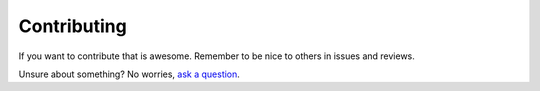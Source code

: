 Contributing
------------

If you want to contribute that is awesome. Remember to be nice to others in issues and reviews.

Unsure about something? No worries, `ask a question`__.

__ https://github.com/python-semantic-release/publish-action/issues/new
